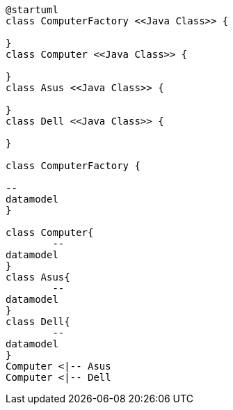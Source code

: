 [uml]
----
@startuml
class ComputerFactory <<Java Class>> {
 
}
class Computer <<Java Class>> {
 
}
class Asus <<Java Class>> {
 
}
class Dell <<Java Class>> {
 
}

class ComputerFactory {

--
datamodel
}

class Computer{
	--
datamodel
}
class Asus{
	--
datamodel
}
class Dell{
	--
datamodel
}
Computer <|-- Asus
Computer <|-- Dell



